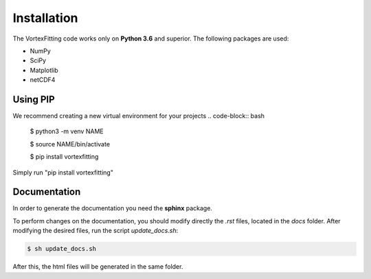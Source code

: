 Installation
============

The VortexFitting code works only on  **Python 3.6** and superior.
The following packages are used:

* NumPy
* SciPy
* Matplotlib
* netCDF4

Using PIP
------------

We recommend creating a new virtual environment for your projects
.. code-block:: bash

   $ python3 -m venv NAME
   
   $ source NAME/bin/activate
   
   $ pip install vortexfitting
   
Simply run "pip install vortexfitting"


Documentation
-------------

In order to generate the documentation you need the **sphinx** package.

To perform changes on the documentation, you should modify directly the *.rst*
files, located in the *docs* folder. After modifying the desired files, run the
script *update_docs.sh*:

.. code-block:: bash

   $ sh update_docs.sh

After this, the html files will be generated in the same folder.
